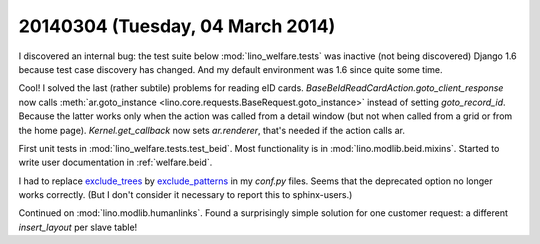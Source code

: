 =================================
20140304 (Tuesday, 04 March 2014)
=================================

I discovered an internal bug: the test suite below
:mod:`lino_welfare.tests` was inactive (not being discovered) Django
1.6 because test case discovery has changed. And my default
environment was 1.6 since quite some time. 


Cool! I solved the last (rather subtile) problems for reading eID
cards.  `BaseBeIdReadCardAction.goto_client_response` now calls
:meth:`ar.goto_instance
<lino.core.requests.BaseRequest.goto_instance>` instead of setting
`goto_record_id`. Because the latter works only when the action was
called from a detail window (but not when called from a grid or from
the home page).  `Kernel.get_callback` now sets `ar.renderer`, that's
needed if the action calls ar.

First unit tests in :mod:`lino_welfare.tests.test_beid`.
Most functionality is in :mod:`lino.modlib.beid.mixins`. 
Started to write user documentation in :ref:`welfare.beid`.

I had to replace `exclude_trees
<http://sphinx-doc.org/config.html#confval-exclude_trees>`_ by
`exclude_patterns
<http://sphinx-doc.org/config.html#confval-exclude_patterns>`_ in my
`conf.py` files. Seems that the deprecated option no longer works
correctly. (But I don't consider it necessary to report this to
sphinx-users.)

Continued on :mod:`lino.modlib.humanlinks`. Found a surprisingly
simple solution for one customer request: a different `insert_layout`
per slave table!


